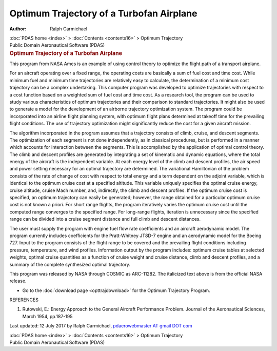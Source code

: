 =========================================
Optimum Trajectory of a Turbofan Airplane
=========================================

:Author: Ralph Carmichael

.. container:: crumb

   :doc:`PDAS home <index>` > :doc:`Contents <contents16>` > Optimum
   Trajectory

.. container:: newbanner

   Public Domain Aeronautical Software (PDAS)  

.. container::
   :name: header

   .. rubric:: Optimum Trajectory of a Turbofan Airplane
      :name: optimum-trajectory-of-a-turbofan-airplane

   This program from NASA Ames is an example of using control theory to
   optimize the flight path of a transport airplane.

For an aircraft operating over a fixed range, the operating costs are
basically a sum of fuel cost and time cost. While minimum fuel and
minimum time trajectories are relatively easy to calculate, the
determination of a minimum cost trajectory can be a complex undertaking.
This computer program was developed to optimize trajectories with
respect to a cost function based on a weighted sum of fuel cost and time
cost. As a research tool, the program can be used to study various
characteristics of optimum trajectories and their comparison to standard
trajectories. It might also be used to generate a model for the
development of an airborne trajectory optimization system. The program
could be incorporated into an airline flight planning system, with
optimum flight plans determined at takeoff time for the prevailing
flight conditions. The use of trajectory optimization might
significantly reduce the cost for a given aircraft mission.

The algorithm incorporated in the program assumes that a trajectory
consists of climb, cruise, and descent segments. The optimization of
each segment is not done independently, as in classical procedures, but
is performed in a manner which accounts for interaction between the
segments. This is accomplished by the application of optimal control
theory. The climb and descent profiles are generated by integrating a
set of kinematic and dynamic equations, where the total energy of the
aircraft is the independent variable. At each energy level of the climb
and descent profiles, the air speed and power setting necessary for an
optimal trajectory are determined. The variational Hamiltonian of the
problem consists of the rate of change of cost with respect to total
energy and a term dependent on the adjoint variable, which is identical
to the optimum cruise cost at a specified altitude. This variable
uniquely specifies the optimal cruise energy, cruise altitude, cruise
Mach number, and, indirectly, the climb and descent profiles. If the
optimum cruise cost is specified, an optimum trajectory can easily be
generated; however, the range obtained for a particular optimum cruise
cost is not known a priori. For short range flights, the program
iteratively varies the optimum cruise cost until the computed range
converges to the specified range. For long-range flights, iteration is
unnecessary since the specified range can be divided into a cruise
segment distance and full climb and descent distances.

The user must supply the program with engine fuel flow rate coefficients
and an aircraft aerodynamic model. The program currently includes
coefficients for the Pratt-Whitney JT8D-7 engine and an aerodynamic
model for the Boeing 727. Input to the program consists of the flight
range to be covered and the prevailing flight conditions including
pressure, temperature, and wind profiles. Information output by the
program includes: optimum cruise tables at selected weights, optimal
cruise quantities as a function of cruise weight and cruise distance,
climb and descent profiles, and a summary of the complete synthesized
optimal trajectory.

This program was released by NASA through COSMIC as ARC-11282. The
italicized text above is from the official NASA release.

-  Go to the :doc:`download page <opttrajdownload>` for the Optimum
   Trajectory Program.

REFERENCES

#. Rutowski, E.: Energy Approach to the General Aircraft Performance
   Problem. Journal of the Aeronautical Sciences, March 1954, pp.187-195



Last updated: 12 July 2017 by Ralph Carmichael, `pdaerowebmaster AT
gmail DOT com <mailto:pdaerowebmaster@gmail.com>`__

.. container:: crumb

   :doc:`PDAS home <index>` > :doc:`Contents <contents16>` > Optimum
   Trajectory

.. container:: newbanner

   Public Domain Aeronautical Software (PDAS)  
